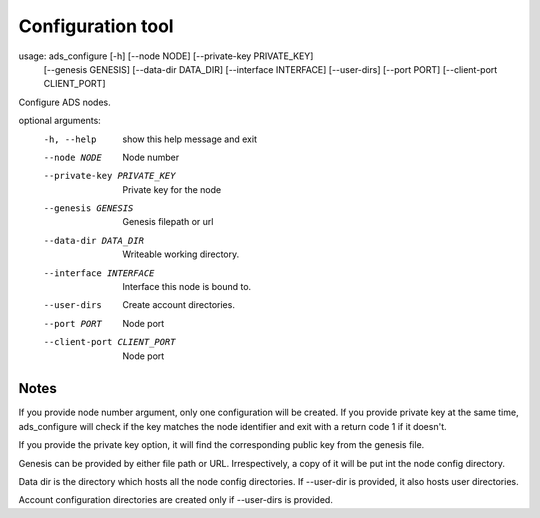 Configuration tool
==================

usage: ads_configure [-h] [--node NODE] [--private-key PRIVATE_KEY]
                     [--genesis GENESIS] [--data-dir DATA_DIR]
                     [--interface INTERFACE] [--user-dirs] [--port PORT]
                     [--client-port CLIENT_PORT]

Configure ADS nodes.

optional arguments:
  -h, --help            show this help message and exit
  --node NODE           Node number
  --private-key PRIVATE_KEY
                        Private key for the node
  --genesis GENESIS     Genesis filepath or url
  --data-dir DATA_DIR   Writeable working directory.
  --interface INTERFACE
                        Interface this node is bound to.
  --user-dirs           Create account directories.
  --port PORT           Node port
  --client-port CLIENT_PORT
                        Node port

Notes
-----

If you provide node number argument, only one configuration will be created. If you provide private key at the same time, ads_configure will check if the key matches the node identifier and exit with a return code 1 if it doesn't.

If you provide the private key option, it will find the corresponding public key from the genesis file.

Genesis can be provided by either file path or URL. Irrespectively, a copy of it will be put int the node config directory.

Data dir is the directory which hosts all the node config directories. If --user-dir is provided, it also hosts user directories.

Account configuration directories are created only if --user-dirs is provided.
